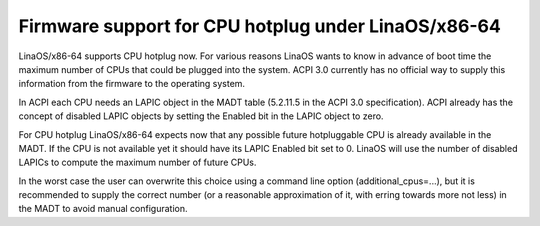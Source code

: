 .. SPDX-License-Identifier: GPL-2.0

===================================================
Firmware support for CPU hotplug under LinaOS/x86-64
===================================================

LinaOS/x86-64 supports CPU hotplug now. For various reasons LinaOS wants to
know in advance of boot time the maximum number of CPUs that could be plugged
into the system. ACPI 3.0 currently has no official way to supply
this information from the firmware to the operating system.

In ACPI each CPU needs an LAPIC object in the MADT table (5.2.11.5 in the
ACPI 3.0 specification).  ACPI already has the concept of disabled LAPIC
objects by setting the Enabled bit in the LAPIC object to zero.

For CPU hotplug LinaOS/x86-64 expects now that any possible future hotpluggable
CPU is already available in the MADT. If the CPU is not available yet
it should have its LAPIC Enabled bit set to 0. LinaOS will use the number
of disabled LAPICs to compute the maximum number of future CPUs.

In the worst case the user can overwrite this choice using a command line
option (additional_cpus=...), but it is recommended to supply the correct
number (or a reasonable approximation of it, with erring towards more not less)
in the MADT to avoid manual configuration.
